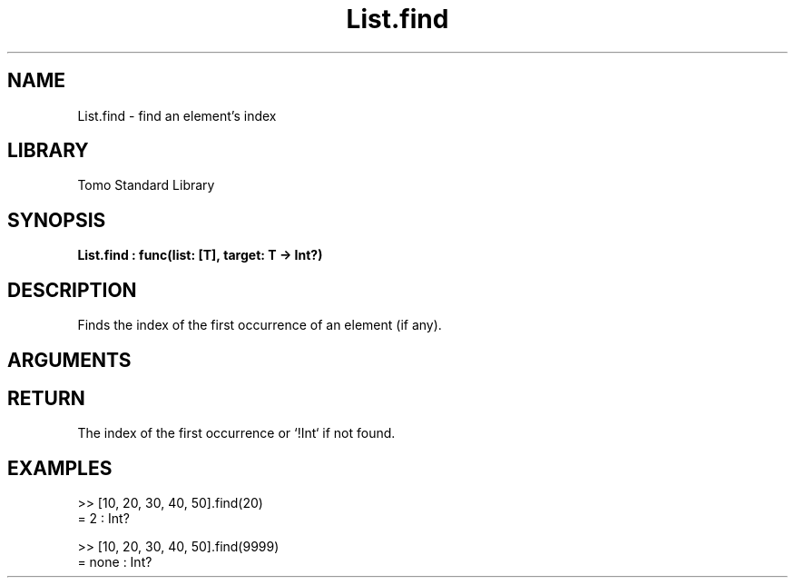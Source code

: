 '\" t
.\" Copyright (c) 2025 Bruce Hill
.\" All rights reserved.
.\"
.TH List.find 3 2025-04-21T14:44:34.258694 "Tomo man-pages"
.SH NAME
List.find \- find an element's index
.SH LIBRARY
Tomo Standard Library
.SH SYNOPSIS
.nf
.BI List.find\ :\ func(list:\ [T],\ target:\ T\ ->\ Int?)
.fi
.SH DESCRIPTION
Finds the index of the first occurrence of an element (if any).


.SH ARGUMENTS

.TS
allbox;
lb lb lbx lb
l l l l.
Name	Type	Description	Default
list	[T]	The list to search through. 	-
target	T	The item to search for. 	-
.TE
.SH RETURN
The index of the first occurrence or `!Int` if not found.

.SH EXAMPLES
.EX
>> [10, 20, 30, 40, 50].find(20)
= 2 : Int?

>> [10, 20, 30, 40, 50].find(9999)
= none : Int?
.EE
